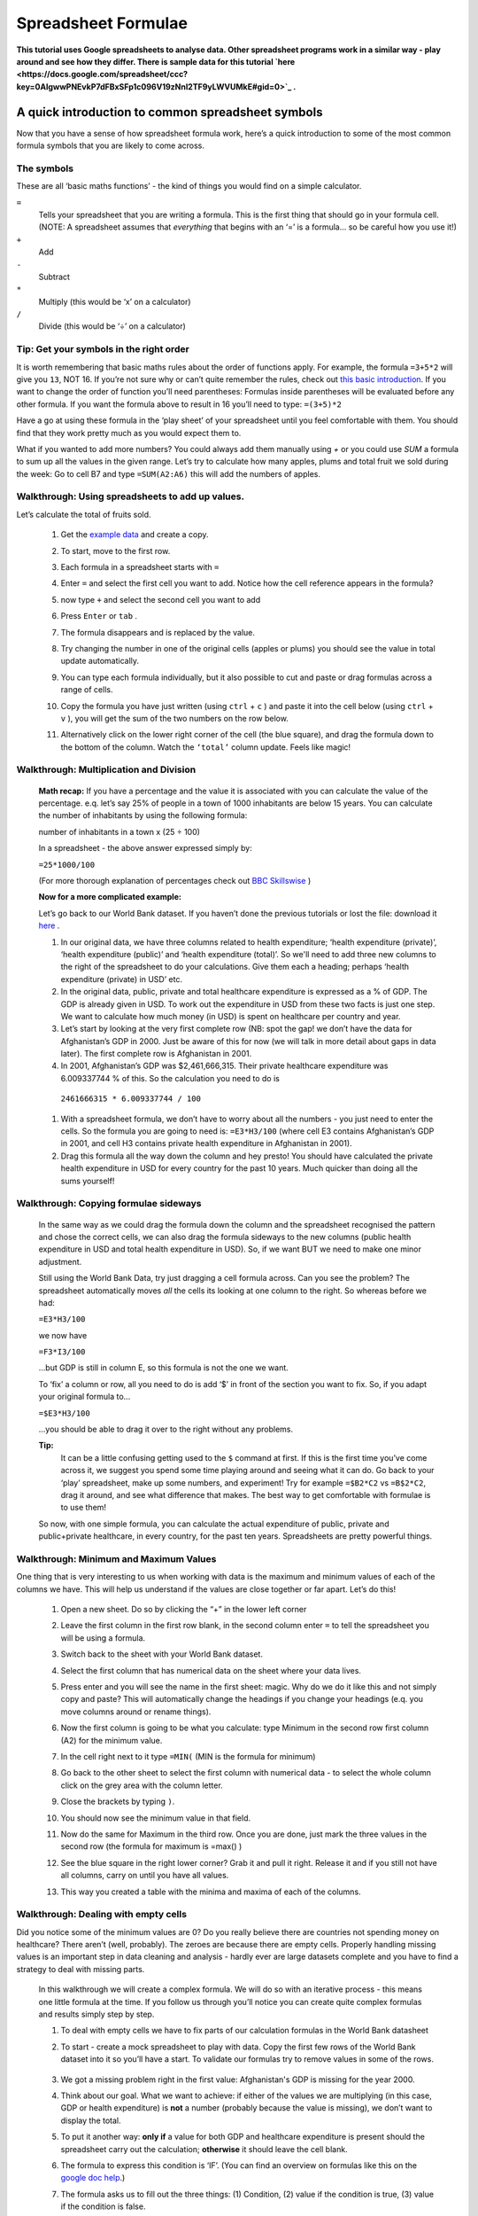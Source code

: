 ====================
Spreadsheet Formulae
====================

**This tutorial uses Google spreadsheets to analyse data. Other spreadsheet programs work in a similar way - play around and see how they differ. There is sample data for this tutorial `here <https://docs.google.com/spreadsheet/ccc?key=0AlgwwPNEvkP7dFBxSFp1c096V19zNnI2TF9yLWVUMkE#gid=0>`_ .**

A quick introduction to common spreadsheet symbols
--------------------------------------------------

Now that you have a sense of how spreadsheet formula work, here’s a quick introduction to some of the most common formula symbols that you are likely to come across.

The symbols
^^^^^^^^^^^

These are all ‘basic maths functions’ - the kind of things you would find on a simple calculator.

``=``
  Tells your spreadsheet that you are writing a formula. This is the first thing that should go in your formula cell. (NOTE: A spreadsheet assumes that *everything* that begins with an ‘=’ is a formula... so be careful how you use it!)

``+``
  Add

``-``
  Subtract

``*``
  Multiply (this would be ‘x’ on a calculator)

``/``
  Divide (this would be ‘÷’ on a calculator)

Tip: Get your symbols in the right order
^^^^^^^^^^^^^^^^^^^^^^^^^^^^^^^^^^^^^^^^

It is worth remembering that basic maths rules about the order of functions apply. For example, the formula  ``=3+5*2`` will give you ``13``, NOT 16. If you’re not sure why or can’t quite remember the rules, check out `this basic introduction <http://www.mathsisfun.com/operation-order-bodmas.html>`__. If you want to change the order of function you’ll need parentheses: Formulas inside parentheses will be evaluated before any other formula. If you want the formula above to result in 16 you’ll need to type: ``=(3+5)*2``

Have a go at using these formula in the ‘play sheet’ of your spreadsheet until you feel comfortable with them. You should find that they work pretty much as you would expect them to.

What if you wanted to add more numbers? You could always add them manually using `+` or you could use `SUM` a formula to sum up all the values in the given range. Let’s try to calculate how many apples, plums and total fruit we sold during the week: Go to cell B7 and type ``=SUM(A2:A6)`` this will add the numbers of apples.

Walkthrough: Using spreadsheets to add up values.
^^^^^^^^^^^^^^^^^^^^^^^^^^^^^^^^^^^^^^^^^^^^^^^^

Let’s calculate the total of fruits sold.

  #. Get the `example data <https://docs.google.com/spreadsheet/ccc?key=0AlgwwPNEvkP7dFBxSFp1c096V19zNnI2TF9yLWVUMkE#gid=0>`_ and create a copy.
  #. To start, move to the first row.
  #. Each formula in a spreadsheet starts with ``=``
  #. Enter ``=`` and select the first cell you want to add. Notice how the cell reference appears in the formula?

     .. image:: http://farm9.staticflickr.com/8179/8073780056_05b170a958_o_d.png
  #. now type ``+`` and select the second cell you want to add

     .. image:: http://farm9.staticflickr.com/8173/8073780166_59fb9bcaa0_o_d.png
  #. Press ``Enter`` or ``tab`` .
  #. The formula disappears and is replaced by the value.

     .. image:: http://farm9.staticflickr.com/8176/8073780244_836ef3f299_o_d.png
  #. Try changing the number in one of the original cells (apples or plums) you should see the value in total update automatically.
  #. You can type each formula individually, but it also possible to cut and paste or drag formulas across a range of cells.
  #. Copy the formula you have just written (using ``ctrl`` + ``c`` ) and paste it into the cell below (using ``ctrl`` + ``v`` ), you will get the sum of the two numbers on the row below.
  #. Alternatively click on the lower right corner of the cell (the blue square), and drag the formula down to the bottom of the column. Watch the ``‘total’`` column update. Feels like magic!

Walkthrough: Multiplication and Division
^^^^^^^^^^^^^^^^^^^^^^^^^^^^^^^^^^^^^^^^

 **Math recap:** If you have a percentage and the value it is associated with you can calculate the value of the percentage. e.q. let’s say 25% of people in a town of 1000 inhabitants are below 15 years. You can calculate the number of inhabitants by using the following formula:

 number of inhabitants in a town x (25 ÷ 100)

 In a spreadsheet - the above answer expressed simply by:

 ``=25*1000/100``

 (For more thorough explanation of percentages check out `BBC Skillswise <http://www.bbc.co.uk/skillswise/topic/percentages>`__ )

 **Now for a more complicated example:**

 Let’s go back to our World Bank dataset. If you haven’t done the previous tutorials or lost the file: download it `here <http://dump.tentacleriot.eu/wb-gdp-health-life.csv>`_ .

 #. In our original data, we have three columns related to health expenditure; ‘health expenditure (private)’, ‘health expenditure (public)’ and ‘health expenditure (total)’. So we'll need to add three new columns to the right of the spreadsheet to do your calculations. Give them each a heading; perhaps ‘health expenditure (private) in USD’ etc.
 #. In the original data, public, private and total healthcare expenditure is expressed as a % of GDP. The GDP is already given in USD. To work out the expenditure in USD from these two facts is just one step. We want to calculate how much money (in USD) is spent on healthcare per country and year.
 #. Let’s start by looking at the very first complete row (NB: spot the gap! we don’t have the data for Afghanistan’s GDP in 2000. Just be aware of this for now (we will talk in more detail about gaps in data later). The first complete row is Afghanistan in 2001.
 #. In 2001, Afghanistan’s GDP was $2,461,666,315. Their private healthcare expenditure was 6.009337744 % of this. So the calculation you need to do is

  ``2461666315 * 6.009337744 / 100``

 #. With a spreadsheet formula, we don’t have to worry about all the numbers - you just need to enter the cells. So the formula you are going to need is: ``=E3*H3/100`` (where cell E3 contains Afghanistan’s GDP in 2001, and cell H3 contains private health expenditure in Afghanistan in 2001).
 #. Drag this formula all the way down the column and hey presto! You should have calculated the private health expenditure in USD for every country for the past 10 years. Much quicker than doing all the sums yourself!

  .. raw:: html

    </div>

Walkthrough: Copying formulae sideways
^^^^^^^^^^^^^^^^^^^^^^^^^^^^^^^^^^^^^^

  In the same way as we could drag the formula down the column and the spreadsheet recognised the pattern and chose the correct cells, we can also drag the formula sideways to the new columns (public health expenditure in USD and total health expenditure in USD). So, if we want BUT we need to make one minor adjustment.

  Still using the World Bank Data, try just dragging a cell formula across. Can you see the problem? The spreadsheet automatically moves *all* the cells its looking at one column to the right. So whereas before we had:

  ``=E3*H3/100``

  we now have

  ``=F3*I3/100``

  ...but GDP is still in column E, so this formula is not the one we want.

  To ‘fix’ a column or row, all you need to do is add ‘$’ in front of the section you want to fix. So, if you adapt your original formula to...

  ``=$E3*H3/100``

  ...you should be able to drag it over to the right without any problems.

  **Tip:**
   It can be a little confusing getting used to the ``$`` command at first. If this is the first time you’ve come across it, we suggest you spend some time playing around and seeing what it can do. Go back to your ‘play’ spreadsheet, make up some numbers, and experiment! Try for example ``=$B2*C2`` vs ``=B$2*C2``, drag it around, and see what difference that makes. The best way to get comfortable with formulae is to use them!

  So now, with one simple formula, you can calculate the actual expenditure of public, private and public+private healthcare, in every country, for the past ten years. Spreadsheets are pretty powerful things.

Walkthrough: Minimum and Maximum Values
^^^^^^^^^^^^^^^^^^^^^^^^^^^^^^^^^^^^^^^

One thing that is very interesting to us when working with data is the maximum and minimum values of each of the columns we have. This will help us understand if the values are close together or far apart. Let’s do this!

  #. Open a new sheet. Do so by clicking the “+” in the lower left corner

     .. image:: http://farm9.staticflickr.com/8322/8074120798_3d93affac2_o_d.png
  #. Leave the first column in the first row blank, in the second column enter ``=`` to tell the spreadsheet you will be using a formula.
  #. Switch back to the sheet with your World Bank dataset.
  #. Select the first column that has numerical data on the sheet where your data lives.

     .. image:: http://farm9.staticflickr.com/8041/8074136559_b4bff47e8d_o_d.png
  #. Press enter and you will see the name in the first sheet: magic. Why do we do it like this and not simply copy and paste? This will automatically change the headings if you change your headings (e.q. you move columns around or rename things).
  #. Now the first column is going to be what you calculate: type Minimum in the second row first column (A2) for the minimum value.
  #. In the cell right next to it type ``=MIN(`` (MIN is the formula for minimum)

     .. image:: http://farm9.staticflickr.com/8173/8074138256_a28c26e012_o_d.png
  #. Go back to the other sheet to select the first column with numerical data - to select the whole column click on the grey area with the column letter.

     .. image:: http://farm9.staticflickr.com/8038/8074152513_ec168d9411_o_d.png
  #. Close the brackets by typing ``)``.
  #. You should now see the minimum value in that field.
  #. Now do the same for Maximum in the third row. Once you are done, just mark the three values in the second row (the formula for maximum is =max() )
  #. See the blue square in the right lower corner? Grab it and pull it right. Release it and if you still not have all columns, carry on until you have all values.
  #. This way you created a table with the minima and maxima of each of the columns.


Walkthrough: Dealing with empty cells
^^^^^^^^^^^^^^^^^^^^^^^^^^^^^^^^^^^^^

Did you notice some of the minimum values are 0? Do you really believe there are countries not spending money on healthcare? There aren’t (well, probably). The zeroes are because there are empty cells. Properly handling missing values is an important step in data cleaning and analysis - hardly ever are large datasets complete and you have to find a strategy to deal with missing parts.

  In this walkthrough we will create a complex formula. We will do so with an iterative process  - this means one little formula at the time. If you follow us through you’ll notice you can create quite complex formulas and results simply step by step.

  #. To deal with empty cells we have to fix parts of our calculation formulas in the World Bank datasheet
  #. To start - create a mock spreadsheet to play with data. Copy the first few rows of the World Bank dataset into it so you’ll have a start. To validate our formulas try to remove values in some of the rows.

     .. figure:: http://farm9.staticflickr.com/8189/8076432091_46b551a5fe_b_d.jpg
  #. We got a missing problem right in the first value: Afghanistan's GDP is missing for the year 2000.
  #. Think about our goal. What we want to achieve: if either of the values we are multiplying (in this case, GDP or health expenditure) is **not** a number (probably because the value is missing), we don’t want to display the total.
  #. To put it another way: **only if** a value for both GDP and healthcare expenditure is present should the spreadsheet carry out the calculation; **otherwise** it should leave the cell blank.
  #. The formula to express this condition is ‘IF’. (You can find an overview on formulas like this on the `google doc help <https://support.google.com/docs/bin/static.py?hl=en&topic=25273&page=table.cs>`__.)
  #. The formula asks us to fill out the three things: (1) Condition, (2) value if the condition is true, (3) value if the condition is false.

     ``=IF(Condition, Value if condition is true, Value if condition is false)``

  #. In our case we know parts (2) and (3). (2) is the formula we used above  this is the calculation we want to carry out if both values are present in the spreadsheet.

     ``=IF(Condition, $E3*H3/100, Value if condition is false)``

  #. `(3)` is a blank - if the numbers aren’t there, we don’t want to display anything, so we fill in that value with nothing at all.

     ``=IF(Condition, $E3*H3/100,)``

  #. So now we just need to work out (1), the condition.

     ``=IF(Condition, $E3*G3/100,)``

  #. Remember that we want the condition to be that BOTH the GDP and healthcare expenditure values are a number. The formula to see whether a cell is a number is: ``ISNUMBER``.
  #. This is another one of those little formulas that you should try playing with! If you type ``=ISNUMBER(F2)`` and ``F2`` is an empty field, it will say ``FALSE``. If there is a number it will say ``TRUE``. Handy isn’t it?

     .. image:: http://farm9.staticflickr.com/8326/8076431832_5de5ce1dd2_o_d.png
  #. We want a formula that will only be calculated if both GDP *and* healthcare expenditure are actual numbers.
  #. We need to combine the results of both ``ISNUMBER(GDP)`` and ``ISNUMBER(healthcare expenditure)`` together. The formula to do so is AND. This will simply say ``TRUE`` if both of them are ``TRUE`` (i.e. both of them numbers) or ``FALSE`` if either one or both of them is ``FALSE``.

     .. image:: http://farm9.staticflickr.com/8332/8076444273_f554a395cc_o_d.png
  #. Which is exactly what we need. So our condition will be:

     ``AND(ISNUMBER(gdp),ISNUMBER(healthcare expenditure))``

  #. or, to use our cells from before

     ``AND(ISNUMBER($E3),ISNUMBER(H3))``

     .. image:: http://farm9.staticflickr.com/8186/8076443230_8ef7b909e6_b_d.jpg
  #. Phew! So now we can put parts (1), (2) and (3) from above all together in one big formula, using ‘IF’

     ``=IF(Condition, $E2*H2/100,)``

     ``=IF(AND(ISNUMBER($E2),ISNUMBER(H2)),$E2*H2/100,)``

  #. Try it out: enter it to the first row of the first column of the calculation and paste it to all the other places. It should leave the cells empty.

     .. image:: http://farm9.staticflickr.com/8185/8076469857_3c5153582f_b_d.jpg


If you look at the data you will quickly find out that countries with higher number of people spend more on healthcare than countries with lower number of people. Intuitive isn’t it. So how to compare the countries more directly? Break it down to healthcare expenditure per person!. This step is called normalization and is a step often done when comparing different entities - such as countries etc.
